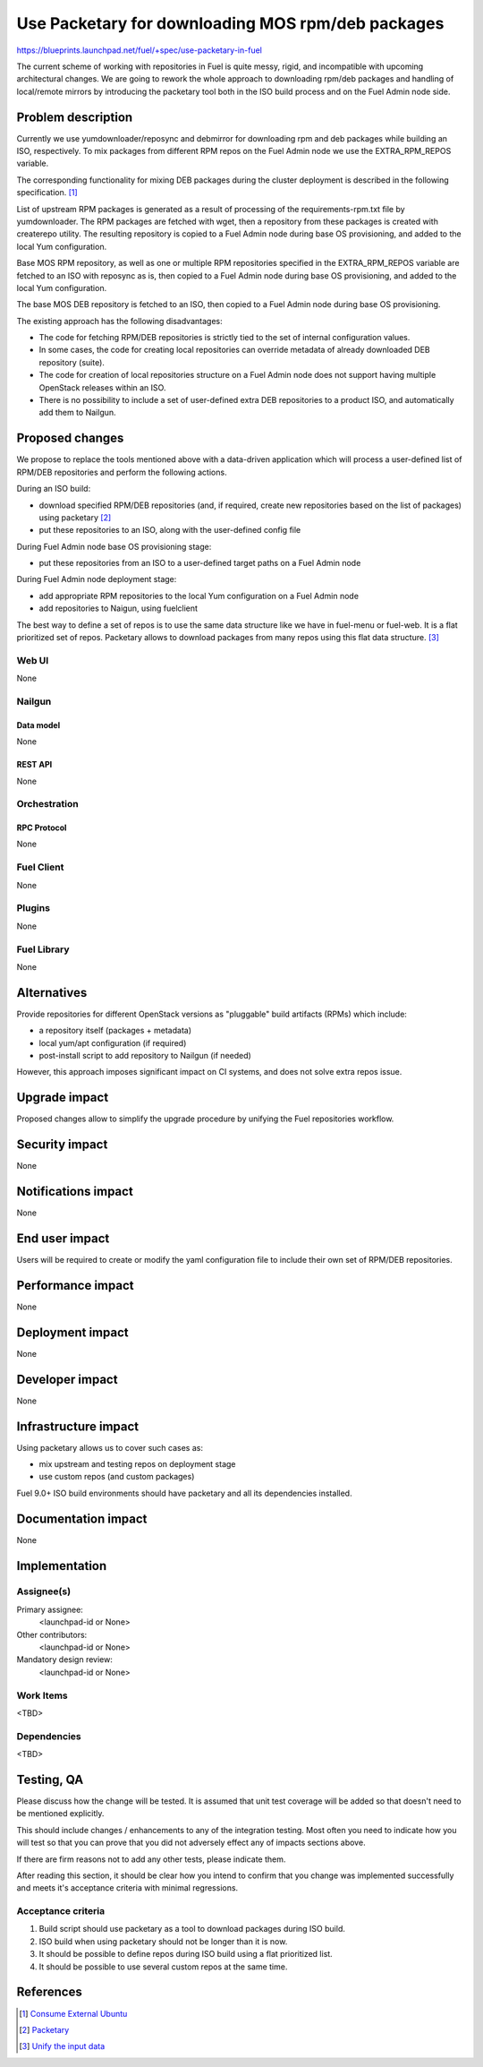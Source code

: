 ..
 This work is licensed under a Creative Commons Attribution 3.0 Unported
 License.

 http://creativecommons.org/licenses/by/3.0/legalcode

==================================================
Use Packetary for downloading MOS rpm/deb packages
==================================================

https://blueprints.launchpad.net/fuel/+spec/use-packetary-in-fuel

The current scheme of working with repositories in Fuel is quite messy,
rigid, and incompatible with upcoming architectural changes. We are
going to rework the whole approach to downloading rpm/deb packages
and handling of local/remote mirrors by introducing the packetary
tool both in the ISO build process and on the Fuel Admin node side.

--------------------
Problem description
--------------------

Currently we use yumdownloader/reposync and debmirror for downloading
rpm and deb packages while building an ISO, respectively. To mix packages
from different RPM repos on the Fuel Admin node we use the EXTRA_RPM_REPOS
variable.

The corresponding functionality for mixing DEB packages during the cluster
deployment is described in the following specification. [1]_ 

List of upstream RPM packages is generated as a result of processing of the
requirements-rpm.txt file by yumdownloader. The RPM packages are fetched with
wget, then a repository from these packages is created with createrepo utility.
The resulting repository is copied to a Fuel Admin node during base OS
provisioning, and added to the local Yum configuration.

Base MOS RPM repository, as well as one or multiple RPM repositories specified
in the EXTRA_RPM_REPOS variable are fetched to an ISO with reposync as is,
then copied to a Fuel Admin node during base OS provisioning, and added to the
local Yum configuration.

The base MOS DEB repository is fetched to an ISO, then copied to a Fuel Admin
node during base OS provisioning.

The existing approach has the following disadvantages:

* The code for fetching RPM/DEB repositories is strictly tied to the set of
  internal configuration values.
* In some cases, the code for creating local repositories can override metadata
  of already downloaded DEB repository (suite).
* The code for creation of local repositories structure on a Fuel Admin node
  does not support having multiple OpenStack releases within an ISO.
* There is no possibility to include a set of user-defined extra DEB
  repositories to a product ISO, and automatically add them to Nailgun.

----------------
Proposed changes
----------------

We propose to replace the tools mentioned above with a data-driven application
which will process a user-defined list of RPM/DEB repositories and perform the
following actions.

During an ISO build:

* download specified RPM/DEB repositories (and, if required, create new
  repositories based on the list of packages) using packetary [2]_
* put these repositories to an ISO, along with the user-defined config file

During Fuel Admin node base OS provisioning stage:

* put these repositories from an ISO to a user-defined target paths on a Fuel
  Admin node

During Fuel Admin node deployment stage:

* add appropriate RPM repositories to the local Yum configuration on a Fuel
  Admin node
* add repositories to Naigun, using fuelclient

The best way to define a set of repos is to use the same data structure like
we have in fuel-menu or fuel-web. It is a flat prioritized set of repos.
Packetary allows to download packages from many repos using this flat data
structure. [3]_


Web UI
======

None

Nailgun
=======

Data model
----------

None

REST API
--------

None

Orchestration
=============

RPC Protocol
------------

None

Fuel Client
===========

None

Plugins
=======

None

Fuel Library
============

None

------------
Alternatives
------------

Provide repositories for different OpenStack versions as "pluggable" build
artifacts (RPMs) which include:

* a repository itself (packages + metadata)
* local yum/apt configuration (if required)
* post-install script to add repository to Nailgun (if needed)

However, this approach imposes significant impact on CI systems, and does not
solve extra repos issue.

--------------
Upgrade impact
--------------

Proposed changes allow to simplify the upgrade procedure by unifying the Fuel
repositories workflow.

---------------
Security impact
---------------

None

--------------------
Notifications impact
--------------------

None

---------------
End user impact
---------------

Users will be required to create or modify the yaml configuration file to
include their own set of RPM/DEB repositories.

------------------
Performance impact
------------------

None

-----------------
Deployment impact
-----------------

None

----------------
Developer impact
----------------

None

---------------------
Infrastructure impact
---------------------

Using packetary allows us to cover such cases as:

* mix upstream and testing repos on deployment stage
* use custom repos (and custom packages)

Fuel 9.0+ ISO build environments should have packetary and all its
dependencies installed.

--------------------
Documentation impact
--------------------

None

--------------
Implementation
--------------

Assignee(s)
===========

Primary assignee:
  <launchpad-id or None>

Other contributors:
  <launchpad-id or None>

Mandatory design review:
  <launchpad-id or None>


Work Items
==========

<TBD>

Dependencies
============

<TBD>

------------
Testing, QA
------------

Please discuss how the change will be tested. It is assumed that unit test
coverage will be added so that doesn't need to be mentioned explicitly.

This should include changes / enhancements to any of the integration
testing. Most often you need to indicate how you will test so that you can
prove that you did not adversely effect any of impacts sections above.

If there are firm reasons not to add any other tests, please indicate them.

After reading this section, it should be clear how you intend to confirm that
you change was implemented successfully and meets it's acceptance criteria
with minimal regressions.

Acceptance criteria
===================

1. Build script should use packetary as a tool to download packages during ISO build.
2. ISO build when using packetary should not be longer than it is now.
3. It should be possible to define repos during ISO build using a flat prioritized list.
4. It should be possible to use several custom repos at the same time.

----------
References
----------

.. [1] `Consume External Ubuntu <https://github.com/openstack/fuel-specs/blob/master/specs/6.1/consume-external-ubuntu.rst>`_
.. [2] `Packetary <https://github.com/openstack/packetary>`_
.. [3] `Unify the input data <https://github.com/openstack/fuel-specs/blob/master/specs/9.0/unify-the-input-data.rst>`_

